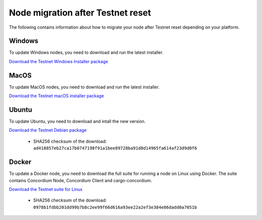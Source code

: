 .. _sirius-testnet-reset-nodes:

==================================
Node migration after Testnet reset
==================================

The following contains information about how to migrate your node after Testnet reset depending on your platform.

Windows
=======

To update Windows nodes, you need to download and run the latest installer.

`Download the Testnet Windows Installer package <https://distribution.concordium.software/windows/Signed/Node-4.1.0-0.msi>`_

MacOS
=====

To update MacOS nodes, you need to download and run the latest installer.

`Download the Testnet macOS installer package <https://distribution.concordium.software/macos/signed/concordium-node-4.1.0-0.pkg>`_

Ubuntu
======

To update Ubuntu, you need to download and intall the new version.

`Download the Testnet Debian package <https://distribution.testnet.concordium.com/deb/concordium-testnet-node_4.1.0_amd64.deb>`_

      - SHA256 checksum of the download: ``ad418857eb27ca17b0747198f91a1bee89728ba91d0d14965fa614af23d9d0f6``

Docker
======

To update a Docker node, you need to download the full suite for running a node on Linux using Docker. The suite contains Concordium Node, Concordium Client and cargo-concordium.

`Download the Testnet suite for Linux <https://distribution.testnet.concordium.com/tools/linux/concordium-software-linux-4.1.0-0-testnet.tar.gz>`_

      - SHA256 checksum of the download: ``0978b1fdbb201dd99b7b8c2ee99f66d616a93ee22a2ef3e384e86dadd0a7051b``
